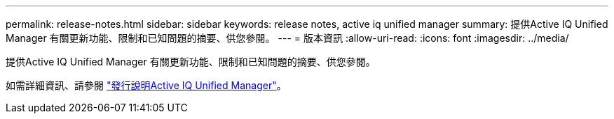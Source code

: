---
permalink: release-notes.html 
sidebar: sidebar 
keywords: release notes, active iq unified manager 
summary: 提供Active IQ Unified Manager 有關更新功能、限制和已知問題的摘要、供您參閱。 
---
= 版本資訊
:allow-uri-read: 
:icons: font
:imagesdir: ../media/


[role="lead"]
提供Active IQ Unified Manager 有關更新功能、限制和已知問題的摘要、供您參閱。

如需詳細資訊、請參閱 https://library.netapp.com/ecm/ecm_download_file/ECMLP2862444["發行說明Active IQ Unified Manager"^]。
